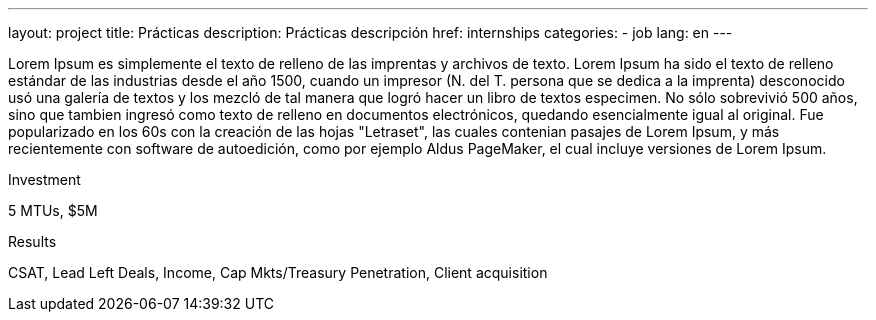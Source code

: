 ---
layout: project
title: Prácticas
description: Prácticas descripción
href: internships
categories:
  - job
lang: en
---

[.col-md-6]
Lorem Ipsum es simplemente el texto de relleno de las imprentas y archivos de texto. Lorem Ipsum ha sido el texto de relleno estándar de las industrias desde el año 1500, cuando un impresor (N. del T. persona que se dedica a la imprenta) desconocido usó una galería de textos y los mezcló de tal manera que logró hacer un libro de textos especimen. No sólo sobrevivió 500 años, sino que tambien ingresó como texto de relleno en documentos electrónicos, quedando esencialmente igual al original. Fue popularizado en los 60s con la creación de las hojas "Letraset", las cuales contenian pasajes de Lorem Ipsum, y más recientemente con software de autoedición, como por ejemplo Aldus PageMaker, el cual incluye versiones de Lorem Ipsum.

[.col-md-6]

Investment

5 MTUs, $5M

Results

CSAT, Lead Left Deals, Income, Cap Mkts/Treasury Penetration, Client acquisition